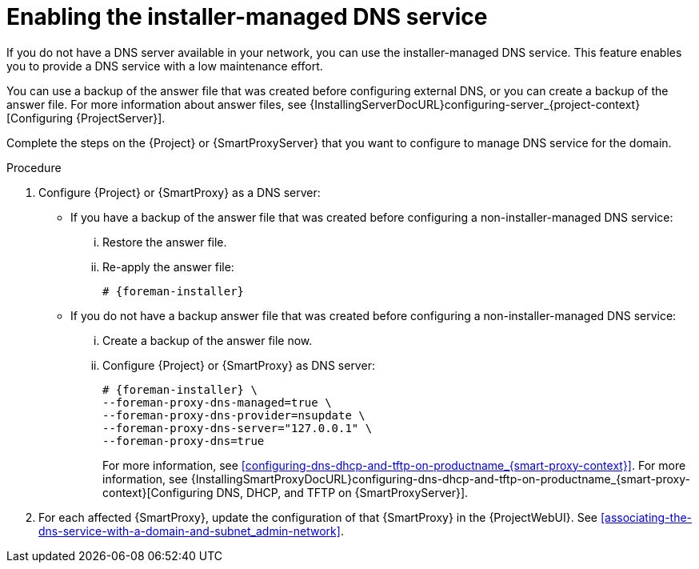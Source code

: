 [id="enabling-the-installer-managed-dns-service_{context}"]
= Enabling the installer-managed DNS service

If you do not have a DNS server available in your network, you can use the installer-managed DNS service. This feature enables you to provide a DNS service with a low maintenance effort.

You can use a backup of the answer file that was created before configuring external DNS, or you can create a backup of the answer file.
ifndef::orcharhino[]
For more information about answer files, see {InstallingServerDocURL}configuring-server_{project-context}[Configuring {ProjectServer}].
endif::[]

Complete the steps on the {Project} or {SmartProxyServer} that you want to configure to manage DNS service for the domain.


.Procedure

. Configure {Project} or {SmartProxy} as a DNS server:

** If you have a backup of the answer file that was created before configuring a non-installer-managed DNS service:

... Restore the answer file.

... Re-apply the answer file:
+
[options="nowrap",subs="+quotes,attributes"]
....
# {foreman-installer}
....

** If you do not have a backup answer file that was created before configuring a non-installer-managed DNS service:

... Create a backup of the answer file now.

... Configure {Project} or {SmartProxy} as DNS server:
+
[options="nowrap",subs="+quotes,attributes"]
....
# {foreman-installer} \
--foreman-proxy-dns-managed=true \
--foreman-proxy-dns-provider=nsupdate \
--foreman-proxy-dns-server="127.0.0.1" \
--foreman-proxy-dns=true
....
+
ifeval::["{context}" == "{smart-proxy-context}"]
For more information, see xref:configuring-dns-dhcp-and-tftp-on-productname_{smart-proxy-context}[].
endif::[]
ifeval::["{context}" == "{project-context}"]
For more information, see {InstallingSmartProxyDocURL}configuring-dns-dhcp-and-tftp-on-productname_{smart-proxy-context}[Configuring DNS, DHCP, and TFTP on {SmartProxyServer}].
endif::[]

. For each affected {SmartProxy}, update the configuration of that {SmartProxy} in the {ProjectWebUI}. See xref:associating-the-dns-service-with-a-domain-and-subnet_admin-network[].

